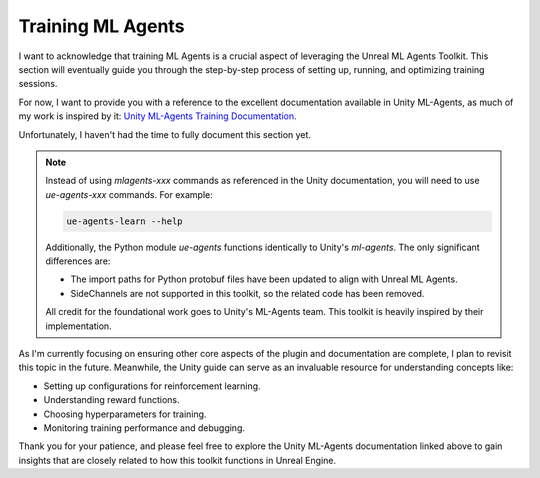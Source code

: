Training ML Agents
==================

I want to acknowledge that training ML Agents is a crucial aspect of leveraging the Unreal ML Agents Toolkit. This section
will eventually guide you through the step-by-step process of setting up, running, and optimizing training sessions.

For now, I want to provide you with a reference to the excellent documentation available in Unity ML-Agents, as much of
my work is inspired by it: `Unity ML-Agents Training Documentation <https://github.com/Unity-Technologies/ml-agents/blob/develop/docs/Training-ML-Agents.md>`_.

Unfortunately, I haven't had the time to fully document this section yet.

.. note::

   Instead of using `mlagents-xxx` commands as referenced in the Unity documentation, you will need to use `ue-agents-xxx` commands. For example:

   .. code-block:: bash

      ue-agents-learn --help

   Additionally, the Python module `ue-agents` functions identically to Unity's `ml-agents`. The only significant differences are:

   - The import paths for Python protobuf files have been updated to align with Unreal ML Agents.
   - SideChannels are not supported in this toolkit, so the related code has been removed.

   All credit for the foundational work goes to Unity's ML-Agents team. This toolkit is heavily inspired by their implementation.

As I'm currently focusing on ensuring other core aspects of the plugin and documentation are complete,
I plan to revisit this topic in the future. Meanwhile, the Unity guide can serve as an invaluable resource for understanding concepts like:

- Setting up configurations for reinforcement learning.
- Understanding reward functions.
- Choosing hyperparameters for training.
- Monitoring training performance and debugging.

Thank you for your patience, and please feel free to explore the Unity ML-Agents documentation linked above to gain
insights that are closely related to how this toolkit functions in Unreal Engine.
